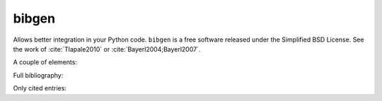 bibgen
======

Allows better integration in your Python code. ``bibgen`` is a free software
released under the Simplified BSD License.
See the work of :cite:`Tlapale2010` or :cite:`Bayerl2004;Bayerl2007`.

A couple of elements:

.. bibliography::
   :mendeley:

   Albright1984
   Gros1998

Full bibliography:

.. bibliography:: biblio.bib
   :all:

Only cited entries:

.. bibliography::
   :mendeley:

      
